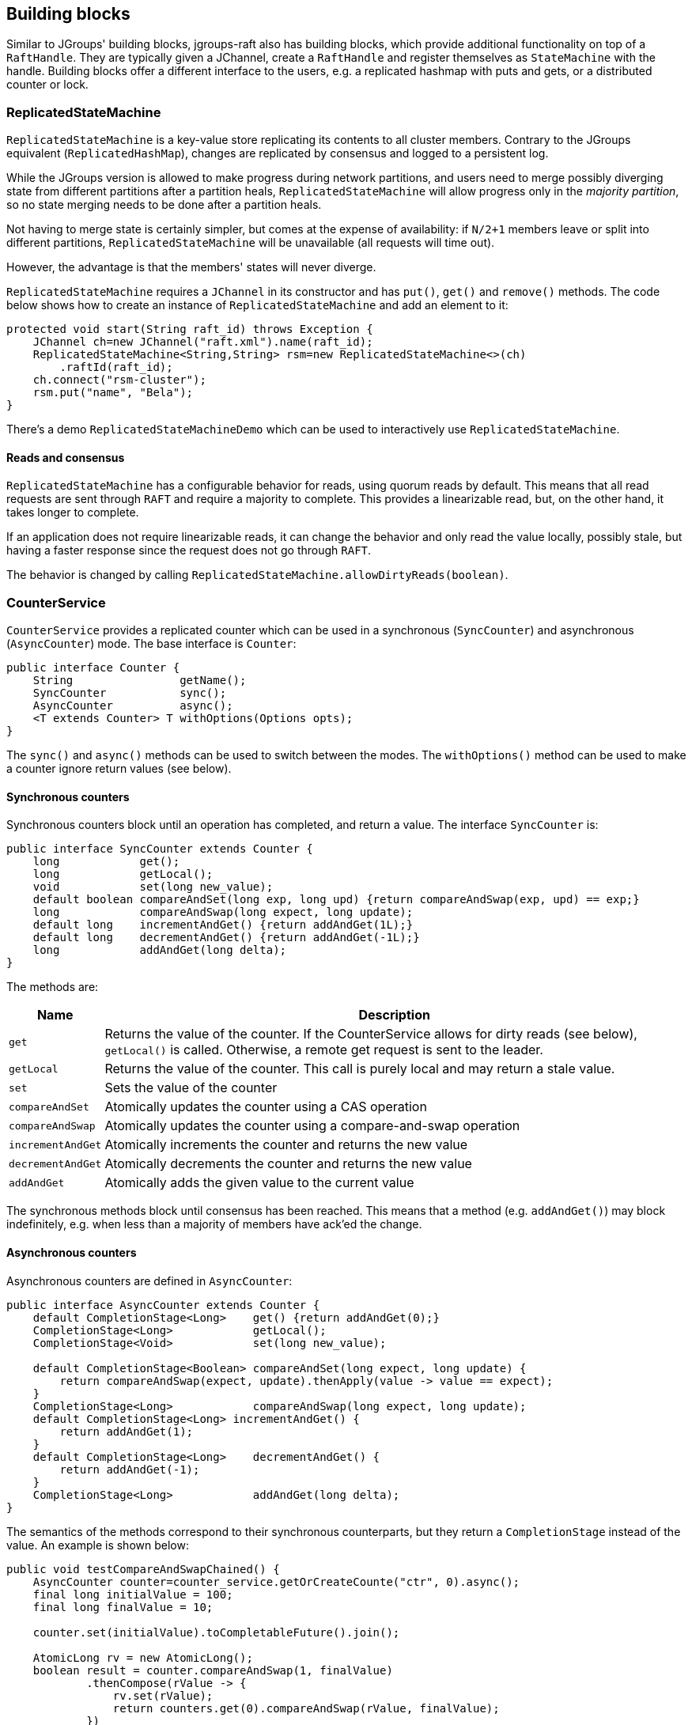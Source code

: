 
[[BuildingBlocks]]
== Building blocks

Similar to JGroups' building blocks, jgroups-raft also has building blocks, which provide additional functionality on
top of a `RaftHandle`. They are typically given a JChannel, create a `RaftHandle` and register themselves as
`StateMachine` with the handle. Building blocks offer a different interface to the users, e.g. a replicated hashmap
with puts and gets, or a distributed counter or lock.



[[ReplicatedStateMachine]]
=== ReplicatedStateMachine

`ReplicatedStateMachine` is a key-value store replicating its contents to all cluster members. Contrary to the JGroups
equivalent (`ReplicatedHashMap`), changes are replicated by consensus and logged to a persistent log.

While the JGroups version is allowed to make progress during network partitions, and users need to merge possibly
diverging state from different partitions after a partition heals, `ReplicatedStateMachine` will allow progress only in
the _majority partition_, so no state merging needs to be done after a partition heals.

Not having to merge state is certainly simpler, but comes at the expense of availability: if `N/2+1` members leave or
split into different partitions, `ReplicatedStateMachine` will be unavailable (all requests will time out).

However, the advantage is that the members' states will never diverge.

`ReplicatedStateMachine` requires a `JChannel` in its constructor and has `put()`, `get()` and `remove()` methods.
The code below shows how to create an instance of `ReplicatedStateMachine` and add an element to it:

[source,java]
----
protected void start(String raft_id) throws Exception {
    JChannel ch=new JChannel("raft.xml").name(raft_id);
    ReplicatedStateMachine<String,String> rsm=new ReplicatedStateMachine<>(ch)
        .raftId(raft_id);
    ch.connect("rsm-cluster");
    rsm.put("name", "Bela");
}
----

There's a demo `ReplicatedStateMachineDemo` which can be used to interactively use `ReplicatedStateMachine`.

==== Reads and consensus

`ReplicatedStateMachine` has a configurable behavior for reads, using quorum reads by default. This means that all read
requests are sent through `RAFT` and require a majority to complete. This provides a linearizable read, but, on the other
hand, it takes longer to complete.

If an application does not require linearizable reads, it can change the behavior and only read the value locally,
possibly stale, but having a faster response since the request does not go through `RAFT`.

The behavior is changed by calling `ReplicatedStateMachine.allowDirtyReads(boolean)`.

[[CounterService]]
=== CounterService

`CounterService` provides a replicated counter which can be used in a synchronous (`SyncCounter`) and asynchronous
(`AsyncCounter`) mode. The base interface is `Counter`:

[source,java]
----
public interface Counter {
    String                getName();
    SyncCounter           sync();
    AsyncCounter          async();
    <T extends Counter> T withOptions(Options opts);
}
----

The `sync()` and `async()` methods can be used to switch between the modes. The `withOptions()` method can be used to
make a counter ignore return values (see below).



==== Synchronous counters
Synchronous counters block until an operation has completed, and return a value. The interface `SyncCounter` is:

[source,java]
----
public interface SyncCounter extends Counter {
    long            get();
    long            getLocal();
    void            set(long new_value);
    default boolean compareAndSet(long exp, long upd) {return compareAndSwap(exp, upd) == exp;}
    long            compareAndSwap(long expect, long update);
    default long    incrementAndGet() {return addAndGet(1L);}
    default long    decrementAndGet() {return addAndGet(-1L);}
    long            addAndGet(long delta);
}
----

The methods are:

[%autowidth]
|====
| Name | Description

| `get` | Returns the value of the counter. If the CounterService allows for dirty reads (see below), `getLocal()` is
          called. Otherwise, a remote get request is sent to the leader.
| `getLocal` | Returns the value of the counter. This call is purely local and may return a stale value.
| `set` | Sets the value of the counter
| `compareAndSet` | Atomically updates the counter using a CAS operation
| `compareAndSwap` | Atomically updates the counter using a compare-and-swap operation
| `incrementAndGet` | Atomically increments the counter and returns the new value
| `decrementAndGet` | Atomically decrements the counter and returns the new value
| `addAndGet` | Atomically adds the given value to the current value
|====

The synchronous methods block until consensus has been reached. This means that a method (e.g. `addAndGet()`) may block
indefinitely, e.g. when less than a majority of members have ack'ed the change.



==== Asynchronous counters

Asynchronous counters are defined in `AsyncCounter`:

[source,java]
----
public interface AsyncCounter extends Counter {
    default CompletionStage<Long>    get() {return addAndGet(0);}
    CompletionStage<Long>            getLocal();
    CompletionStage<Void>            set(long new_value);

    default CompletionStage<Boolean> compareAndSet(long expect, long update) {
        return compareAndSwap(expect, update).thenApply(value -> value == expect);
    }
    CompletionStage<Long>            compareAndSwap(long expect, long update);
    default CompletionStage<Long> incrementAndGet() {
        return addAndGet(1);
    }
    default CompletionStage<Long>    decrementAndGet() {
        return addAndGet(-1);
    }
    CompletionStage<Long>            addAndGet(long delta);
}
----

The semantics of the methods correspond to their synchronous counterparts, but they return a `CompletionStage` instead
of the value. An example is shown below:

[source,java]
----
public void testCompareAndSwapChained() {
    AsyncCounter counter=counter_service.getOrCreateCounte("ctr", 0).async();
    final long initialValue = 100;
    final long finalValue = 10;

    counter.set(initialValue).toCompletableFuture().join();

    AtomicLong rv = new AtomicLong();
    boolean result = counter.compareAndSwap(1, finalValue)
            .thenCompose(rValue -> {
                rv.set(rValue);
                return counters.get(0).compareAndSwap(rValue, finalValue);
            })
            .thenApply(value -> value == initialValue)
            .toCompletableFuture()
            .join();

    assert result;
    assert initialValue == rv.longValue();
}
----


A `Counter` implementation is created via the `CounterService` building block:

[source,java]
----
public class CounterService implements StateMachine {
    public CounterService(Channel ch);
    public long           replTimeout();
    public CounterService replTimeout(long timeout);
    public boolean        allowDirtyReads();
    public CounterService allowDirtyReads(boolean flag);
    public CounterService raftId(String id);

    /**
     * Returns an existing counter, or creates a new one if none exists
     * @param name Name of the counter, different counters have to have different names
     * @param initial_value The initial value of a new counter if there is no existing counter.
     * Ignored if the counter already exists
     * @return The counter implementation
     */
    public Counter getOrCreateCounter(String name, long initial_value) throws Exception;


    /**
     * Deletes a counter instance (on the coordinator)
     * @param name The name of the counter. No-op if the counter doesn't exist
     */
    public void deleteCounter(String name) throws Exception;
}
----

`CounterService` is mainly used to get an existing or create a new `Counter` implementation (`getOrCreateCounter()`), or
to delete an existing counter (`deleteCounter()`).

To create an instance of `CounterService`, a JChannel has to be passed to the constructor. The sample code below
shows how to use this:

[source,java]
----
protected void start(String raft_id) throws Exception {
    JChannel ch=new JChannel("raft.xml").name(raft_id);
    CounterService cs=new CounterService(ch);                   // <1>
    ch.connect("counter-cluster");
    SyncCounter counter=cs.getOrCreateCounter("mycounter", 1);  // <2>
    counter.incrementAndGet();                                  // <3>
    counter.compareAndSet(2, 5);                                // <4>
    long current_value=counter.get();                           // <5>
}
----
<1> First a `CounterService` is created and given a reference to a channel
<2> Once the member has joined the cluster, we create a counter named "mycounter" with an initial value of 1
<3> The counter is then incremented to 2
<4> Now a compare-and-set operation sets the counter to 5 if it was 2
<5> The last operation fetches the current value of "mycounter"


Any member in the cluster can change the same counter and all operations are ordered by the Raft leader, which causes
the replicated counters to have exactly the same value in all members.

Comparing this to the JGroups equivalent, a jgroups-raft counter never diverges in different members, again at the
expense of availability. In the JGroups version, counters are always available, but may diverge, e.g. in a split brain
scenario, and have to be reconciled by the application after the split brain is resolved.

There's a demo `CounterServiceDemo` which can be used to interactively manipulate replicated counters.


==== Reads and consensus

Currently (as of jgroups-raft version 0.4), reading a counter is by default _dirty_, meaning that a read may return a
stale value.

This can be changed by calling `counter_service.allowDirtyReads(false)`.

==== Ignoring return values
Sometimes, a caller is not interested in the result of an operation. E.g. a stress test may want to update a counter
many times, e.g. with many different threads, and only then fetch the final counter value. When this is the case,
an _option_ can be used with a counter:

[source,java]
----
public void testIgnoreReturnValue() {
    SyncCounter counter=counter_service.getOrCreateCounter("ctr", 0);
    long ret=counter.incrementAndGet(); // <1>

    counter=counter.withOptions(Options.create(true)); // <2>
    ret=counter.incrementAndGet(); // <3>
    assert ret == 0;
    ret=counter.getLocal(); // <4>
}
----

In (1), a counter is incremented and the new value returned. This returns `1`

In (2) , a counter is created with an `Option`, which declares that return values are to be ignored. Consequently,
when we increment the counter in (3), the return value is `0`, although the counter was indeed incremented, as
shown when fetching the value in (4).

Returning `0` may not be the most clever use of options, but is the result of autoboxing a `null` `Long` value into
a `long`. The idea is that the result of an operation that has this option set, should not be assigned to a variable.

When the ignore-return-value option is set, `REDIRECT` doesn't need to serialize and send the result from the leader
to the follower, and `RAFT` does not need to serialize the result into a `byte[]` array, either. The cost reduction
here may not be insignificant, depending on the (serialized) size of the result values and the frequency of operations.


=== Cluster singleton service

A _singleton service_ is a service which is supposed to run only once in an entire cluster. Typically, in JGroups, a
singleton service is started on the first member of a cluster. For example, if we have `{A,B,C,D,E}`, the singleton
service (or services) would be running on `A`.

If we have a partition, such that the cluster falls apart into `{A,B,C}` and `{D,E}`, then an _additional_ singleton
would be started on `D`, as `D` became coordinator and doesn't know `{A,B,C}` didn't leave, but were partitioned away
instead.

When the partition ends, if `D` is not coordinator anymore, it would stop its singleton services.

If multiple singletons (as provided by JGroups, e.g. during a network split) cannot be tolerated by the application,
and the application has a requirement that _at most one singleton service_ can be running (better none than two),
jgroups-raft can be used.

The mechanism to implement singleton services in jgroups-raft is leader election: it is guaranteed that at most one
leader exists in a given cluster at the same time. This is exactly what we need for singletons. The code below shows
how to do this:

[source,java]
----
JChannel ch=null;
RaftHandle handle=new RaftHandle(ch, this); // <1>
handle.addRoleListener(role -> {            // <2>
    if(role == Role.Leader)                 // <3>
        // start singleton services
    else
        // stop singleton services
});
----
<1> A `RaftHandle` is created over a channel
<2> A `RAFT.RoleChange` callback is registered with the handle. Alternatively, `addRoleListener()` could be called
    directly on an instance of `RAFT` retrieved from the protocol stack associated with the given channel
<3> When we become the Raft leader, the singleton services can be started, when not, they should be stopped (if running)

In jgroups-raft, utilizing JGroups' views and an altered leader election algorithm strengthens the singleton more than
the one described by Raft. In a usual Raft implementation, the members compete to become leaders based on time outs.
This behavior causes disruptions in the cluster, and it allows for multiple leaders at the same time but on different terms.

More details about the jgroups-raft custom election algorithm are available in the design documents. In a few words,
our implementation is more robust and less prone to disruption of competing members. These design changes converge in
a more stable singleton service.

[CAUTION]
.Singleton is **not** a distributed lock.
====
Utilizing the singleton service as a distributed lock to access critical sections or resources is dangerous during
network partitions. The current leader may split in a minority partition, which means the majority elects another node.
If this happens while a node is in a critical section, it could result in two nodes accessing the resource.
====



